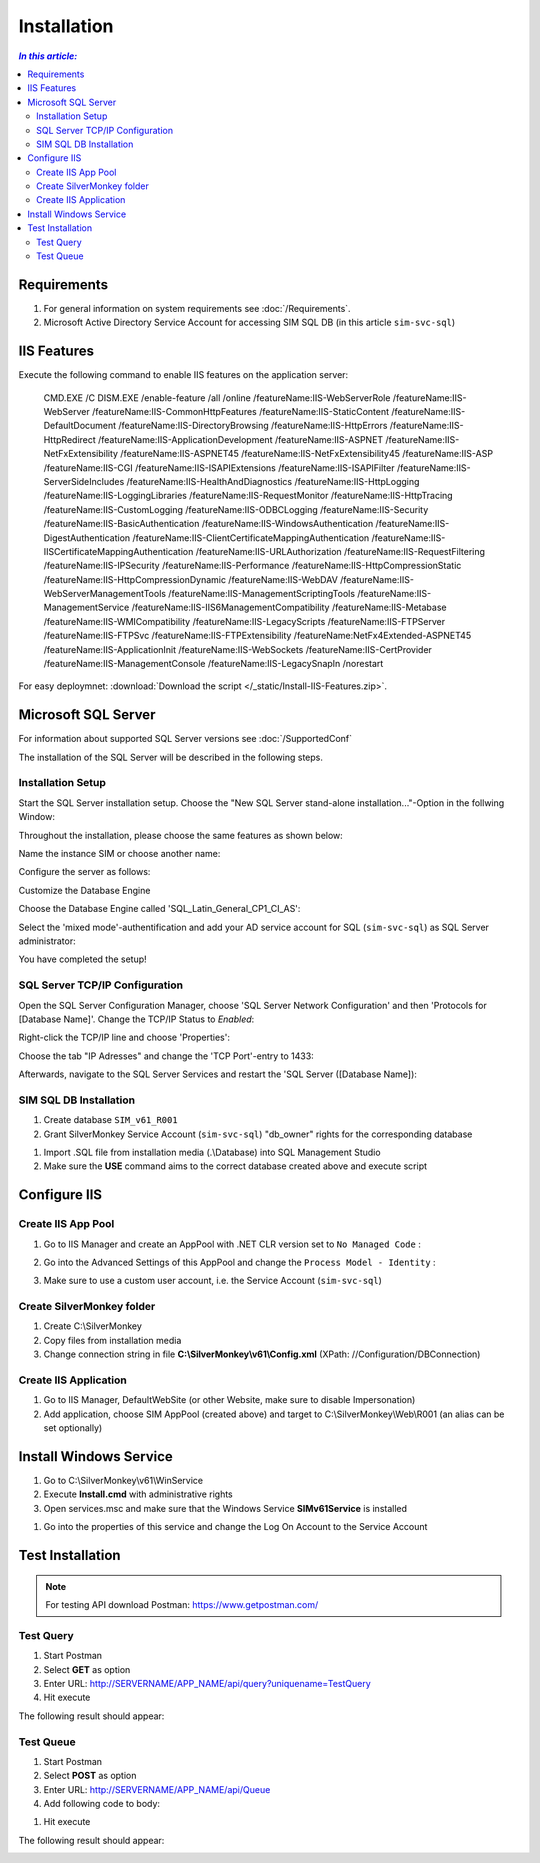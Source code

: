 Installation
=============

.. contents:: `In this article:`
    :depth: 2
    :local:
    

Requirements
----------------------------
#. For general information on system requirements see :doc:`/Requirements`.
#. Microsoft Active Directory Service Account for accessing SIM SQL DB (in this article ``sim-svc-sql``)


IIS Features
----------------------------
Execute the following command to enable IIS features on the application server:

  .. literalinclude:: /_static/Install-IIS-Features.cmd
    :language: batch

  .. code-block:: batch
  CMD.EXE /C DISM.EXE /enable-feature /all /online /featureName:IIS-WebServerRole /featureName:IIS-WebServer /featureName:IIS-CommonHttpFeatures /featureName:IIS-StaticContent /featureName:IIS-DefaultDocument /featureName:IIS-DirectoryBrowsing /featureName:IIS-HttpErrors /featureName:IIS-HttpRedirect /featureName:IIS-ApplicationDevelopment /featureName:IIS-ASPNET /featureName:IIS-NetFxExtensibility /featureName:IIS-ASPNET45 /featureName:IIS-NetFxExtensibility45 /featureName:IIS-ASP /featureName:IIS-CGI /featureName:IIS-ISAPIExtensions /featureName:IIS-ISAPIFilter /featureName:IIS-ServerSideIncludes /featureName:IIS-HealthAndDiagnostics /featureName:IIS-HttpLogging /featureName:IIS-LoggingLibraries /featureName:IIS-RequestMonitor /featureName:IIS-HttpTracing /featureName:IIS-CustomLogging /featureName:IIS-ODBCLogging /featureName:IIS-Security /featureName:IIS-BasicAuthentication /featureName:IIS-WindowsAuthentication /featureName:IIS-DigestAuthentication /featureName:IIS-ClientCertificateMappingAuthentication /featureName:IIS-IISCertificateMappingAuthentication /featureName:IIS-URLAuthorization /featureName:IIS-RequestFiltering /featureName:IIS-IPSecurity /featureName:IIS-Performance /featureName:IIS-HttpCompressionStatic /featureName:IIS-HttpCompressionDynamic /featureName:IIS-WebDAV /featureName:IIS-WebServerManagementTools /featureName:IIS-ManagementScriptingTools /featureName:IIS-ManagementService /featureName:IIS-IIS6ManagementCompatibility /featureName:IIS-Metabase /featureName:IIS-WMICompatibility /featureName:IIS-LegacyScripts /featureName:IIS-FTPServer /featureName:IIS-FTPSvc /featureName:IIS-FTPExtensibility /featureName:NetFx4Extended-ASPNET45 /featureName:IIS-ApplicationInit /featureName:IIS-WebSockets /featureName:IIS-CertProvider /featureName:IIS-ManagementConsole /featureName:IIS-LegacySnapIn /norestart

For easy deploymnet: :download:`Download the script </_static/Install-IIS-Features.zip>`.


Microsoft SQL Server
----------------------------
For information about supported SQL Server versions see :doc:`/SupportedConf`

The installation of the SQL Server will be described in the following steps.

Installation Setup
^^^^^^^^^^^^^^^^^^^^
Start the SQL Server installation setup.
Choose the "New SQL Server stand-alone installation..."-Option in the follwing Window:

.. image:: _static/install/SQLServerInstallation_00.png

Throughout the installation, please choose the same features as shown below:

.. image:: _static/install/SQLServerInstallation_01.png

Name the instance SIM or choose another name:

.. image:: _static/install/SQLServerInstallation_02.png

Configure the server as follows:

.. image:: _static/install/SQLServerInstallation_03.png

Customize the Database Engine

.. image:: _static/install/SQLServerInstallation_04-1.png 

Choose the Database Engine called 'SQL_Latin_General_CP1_CI_AS': 

.. image:: _static/install/SQLServerInstallation_04-2.png

Select the 'mixed mode'-authentification and add your AD service account for SQL (``sim-svc-sql``) as SQL Server administrator:

.. image:: _static/install/SQLServerInstallation_05.png

You have completed the setup!


SQL Server TCP/IP Configuration
^^^^^^^^^^^^^^^^^^^^^^^^^^^^^^^^^^^^^^^^

Open the SQL Server Configuration Manager, choose 'SQL Server Network Configuration' and then 'Protocols for [Database Name]'. Change the  TCP/IP Status to *Enabled*:

.. image:: _static/install/SQLServerInstallation_06.png

Right-click the TCP/IP line and choose 'Properties':

.. image:: _static/install/SQLServerInstallation_07.png

Choose the tab "IP Adresses" and change the 'TCP Port'-entry to 1433:

.. image:: _static/install/SQLServerInstallation_08.png

Afterwards, navigate to the SQL Server Services and restart the 'SQL Server ([Database Name]):

.. image:: _static/install/SQLServerInstallation_09.png


SIM SQL DB Installation
^^^^^^^^^^^^^^^^^^^^^^^^^^^^^^^^

#. Create database ``SIM_v61_R001``
#. Grant SilverMonkey Service Account (``sim-svc-sql``) "db_owner" rights for the corresponding database

.. image:: _static/install/SQLUserMapping.png

#. Import .SQL file from installation media (.\\Database) into SQL Management Studio
#. Make sure the **USE** command aims to the correct database created above and execute script



Configure IIS
-------------


Create IIS App Pool
^^^^^^^^^^^^^^^^^^^^^^^^^^^^^^^^

1. Go to IIS Manager and create an AppPool with .NET CLR version set to ``No Managed Code`` :

.. image:: _static/install/IISAppPool.png

2. Go into the Advanced Settings of this AppPool and change the ``Process Model - Identity`` : 

.. image:: _static/install/IISAppPoolAdvancedSettings-1.png

3. Make sure to use a custom user account, i.e. the Service Account (``sim-svc-sql``)

.. image:: _static/install/IISAppPoolAdvancedSettings-2.png

Create SilverMonkey folder
^^^^^^^^^^^^^^^^^^^^^^^^^^^^^^^^

#. Create C:\\SilverMonkey
#. Copy files from installation media
#. Change connection string in file **C:\\SilverMonkey\\v61\\Config.xml** (XPath: //Configuration/DBConnection)


Create IIS Application
^^^^^^^^^^^^^^^^^^^^^^^^^^^^^^^^

#. Go to IIS Manager, DefaultWebSite (or other Website, make sure to disable Impersonation)
#. Add application, choose SIM AppPool (created above) and target to C:\\SilverMonkey\\Web\\R001 (an alias can be set optionally)

.. image:: _static/install/IISApplicationCreate.png


Install Windows Service
-------------------------

#. Go to C:\\SilverMonkey\\v61\\WinService
#. Execute **Install.cmd** with administrative rights
#. Open services.msc and make sure that the Windows Service **SIMv61Service** is installed

.. image:: _static/install/SimWinService_01.png

#. Go into the properties of this service and change the Log On Account to the Service Account

.. image:: _static/install/SimWinService_02.png


Test Installation
----------------------------------------

.. note:: For testing API download Postman: https://www.getpostman.com/ 

Test Query
^^^^^^^^^^^^^^^^^^

#. Start Postman
#. Select **GET** as option
#. Enter URL: http://SERVERNAME/APP_NAME/api/query?uniquename=TestQuery
#. Hit execute

The following result should appear:

.. image:: _static/install/APITestQuery.png

Test Queue
^^^^^^^^^^^^^^^^^^

#. Start Postman
#. Select **POST** as option
#. Enter URL: http://SERVERNAME/APP_NAME/api/Queue
#. Add following code to body:

.. code-block:: json
 {"definition": "<Definition><Plugin>TestPlugin</Plugin><Data><ExampleString>HelloWorld</ExampleString></Data></Definition>"}
 
#. Hit execute

The following result should appear:

.. image:: _static/install/APITestQueue.png

.. image:: _static/install/APITestQueuePluginResult.png